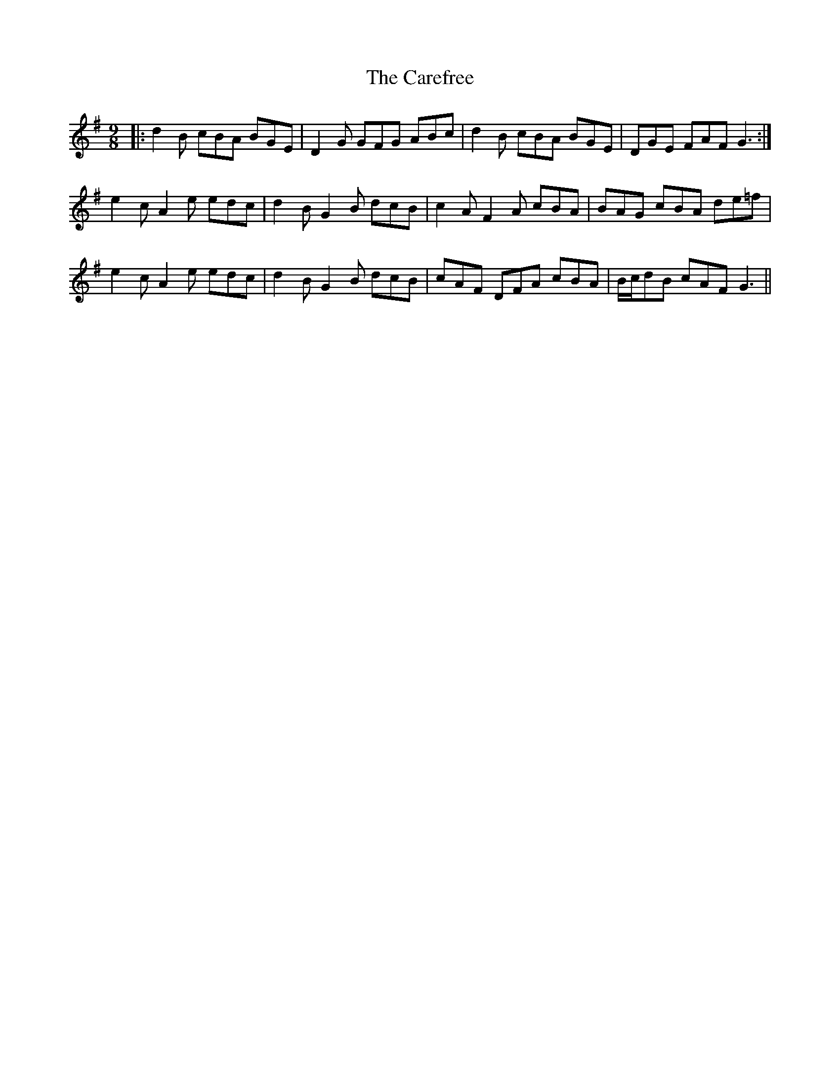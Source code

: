 X: 6192
T: Carefree, The
R: slip jig
M: 9/8
K: Gmajor
|:d2B cBA BGE|D2G GFG ABc|d2B cBA BGE|DGE FAF G3:|
e2c A2e edc|d2B G2B dcB|c2A F2A cBA|BAG cBA de=f|
e2c A2e edc|d2B G2B dcB|cAF DFA cBA|B/c/dB cAF G3||

